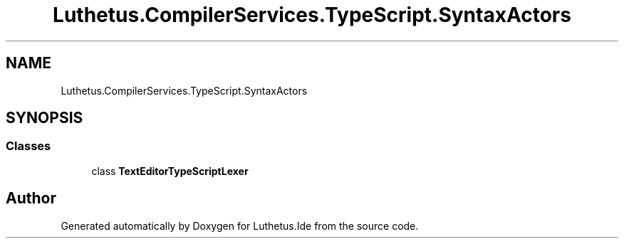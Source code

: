 .TH "Luthetus.CompilerServices.TypeScript.SyntaxActors" 3 "Version 1.0.0" "Luthetus.Ide" \" -*- nroff -*-
.ad l
.nh
.SH NAME
Luthetus.CompilerServices.TypeScript.SyntaxActors
.SH SYNOPSIS
.br
.PP
.SS "Classes"

.in +1c
.ti -1c
.RI "class \fBTextEditorTypeScriptLexer\fP"
.br
.in -1c
.SH "Author"
.PP 
Generated automatically by Doxygen for Luthetus\&.Ide from the source code\&.
